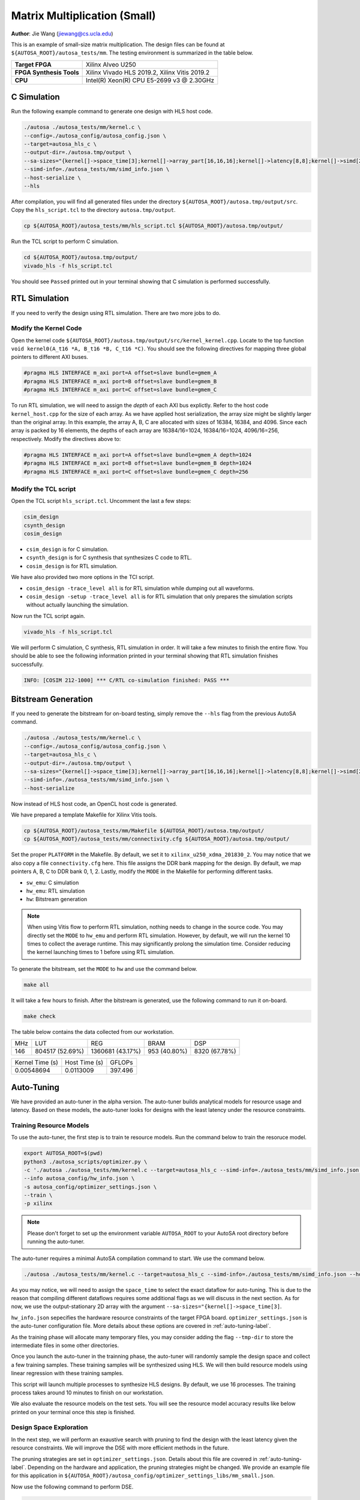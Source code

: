 Matrix Multiplication (Small)
=============================

**Author**: Jie Wang (jiewang@cs.ucla.edu)

This is an example of small-size matrix multiplication. 
The design files can be found at ``${AUTOSA_ROOT}/autosa_tests/mm``.
The testing environment is summarized in the table below.

+--------------------------+-----------------------------------------------+
| **Target FPGA**          | Xilinx Alveo U250                             |
+--------------------------+-----------------------------------------------+
| **FPGA Synthesis Tools** | Xilinx Vivado HLS 2019.2, Xilinx Vitis 2019.2 |
+--------------------------+-----------------------------------------------+
| **CPU**                  | Intel(R) Xeon(R) CPU E5-2699 v3 @ 2.30GHz     |
+--------------------------+-----------------------------------------------+

C Simulation
------------

Run the following example command to generate one design with HLS host code.

.. code:: bash

    ./autosa ./autosa_tests/mm/kernel.c \
    --config=./autosa_config/autosa_config.json \
    --target=autosa_hls_c \
    --output-dir=./autosa.tmp/output \
    --sa-sizes="{kernel[]->space_time[3];kernel[]->array_part[16,16,16];kernel[]->latency[8,8];kernel[]->simd[2]}" \
    --simd-info=./autosa_tests/mm/simd_info.json \
    --host-serialize \
    --hls

After compilation, you will find all generated files under the directory 
``${AUTOSA_ROOT}/autosa.tmp/output/src``. 
Copy the ``hls_script.tcl`` to the directory ``autosa.tmp/output``.

.. code:: bash

    cp ${AUTOSA_ROOT}/autosa_tests/mm/hls_script.tcl ${AUTOSA_ROOT}/autosa.tmp/output/

Run the TCL script to perform C simulation.

.. code:: bash

    cd ${AUTOSA_ROOT}/autosa.tmp/output/
    vivado_hls -f hls_script.tcl

You should see ``Passed`` printed out in your terminal showing that 
C simulation is performed successfully.

RTL Simulation
--------------

If you need to verify the design using RTL simulation.
There are two more jobs to do.

Modify the Kernel Code
^^^^^^^^^^^^^^^^^^^^^^

Open the kernel code ``${AUTOSA_ROOT}/autosa.tmp/output/src/kernel_kernel.cpp``.
Locate to the top function ``void kernel0(A_t16 *A, B_t16 *B, C_t16 *C)``.
You should see the following directives for mapping three global pointers to 
different AXI buses.

.. code:: c

    #pragma HLS INTERFACE m_axi port=A offset=slave bundle=gmem_A
    #pragma HLS INTERFACE m_axi port=B offset=slave bundle=gmem_B
    #pragma HLS INTERFACE m_axi port=C offset=slave bundle=gmem_C

To run RTL simulation, we will need to assign the *depth* of each AXI bus explictly.
Refer to the host code ``kernel_host.cpp`` for the size of each array.
As we have applied host serialization, the array size might be slightly larger than 
the original array. In this example, the array A, B, C are allocated with sizes of 
16384, 16384, and 4096. Since each array is packed by 16 elements,
the depths of each array are 16384/16=1024, 16384/16=1024, 4096/16=256, respectively.
Modify the directives above to:

.. code:: c

    #pragma HLS INTERFACE m_axi port=A offset=slave bundle=gmem_A depth=1024
    #pragma HLS INTERFACE m_axi port=B offset=slave bundle=gmem_B depth=1024
    #pragma HLS INTERFACE m_axi port=C offset=slave bundle=gmem_C depth=256

Modify the TCL script
^^^^^^^^^^^^^^^^^^^^^

Open the TCL script ``hls_script.tcl``.
Uncomment the last a few steps:

.. code:: tcl

    csim_design
    csynth_design
    cosim_design

* ``csim_design`` is for C simulation.
* ``csynth_design`` is for C synthesis that synthesizes C code to RTL.
* ``cosim_design`` is for RTL simulation.

We have also provided two more options in the TCl script.

* ``cosim_design -trace_level all`` is for RTL simulation while dumping out all waveforms.
* ``cosim_design -setup -trace_level all`` is for RTL simulation that only prepares the 
  simulation scripts without actually launching the simulation.

Now run the TCL script again.

.. code:: bash

    vivado_hls -f hls_script.tcl

We will perform C simulation, C synthesis, RTL simulation in order.
It will take a few minutes to finish the entire flow.
You should be able to see the following information printed in your terminal showing 
that RTL simulation finishes successfully.

.. code:: bash

    INFO: [COSIM 212-1000] *** C/RTL co-simulation finished: PASS ***

Bitstream Generation
--------------------

If you need to generate the bitstream for on-board testing, simply remove the ``--hls``
flag from the previous AutoSA command.

.. code:: bash

    ./autosa ./autosa_tests/mm/kernel.c \
    --config=./autosa_config/autosa_config.json \
    --target=autosa_hls_c \
    --output-dir=./autosa.tmp/output \
    --sa-sizes="{kernel[]->space_time[3];kernel[]->array_part[16,16,16];kernel[]->latency[8,8];kernel[]->simd[2]}" \
    --simd-info=./autosa_tests/mm/simd_info.json \
    --host-serialize

Now instead of HLS host code, an OpenCL host code is generated.

We have prepared a template Makefile for Xilinx Vitis tools.

.. code:: bash

    cp ${AUTOSA_ROOT}/autosa_tests/mm/Makefile ${AUTOSA_ROOT}/autosa.tmp/output/
    cp ${AUTOSA_ROOT}/autosa_tests/mm/connectivity.cfg ${AUTOSA_ROOT}/autosa.tmp/output/

Set the proper ``PLATFORM`` in the Makefile. 
By default, we set it to ``xilinx_u250_xdma_201830_2``.
You may notice that we also copy a file ``connectivity.cfg`` here.
This file assigns the DDR bank mapping for the design. 
By default, we map pointers A, B, C to DDR bank 0, 1, 2.
Lastly, modify the ``MODE`` in the Makefile for performing different tasks.

* ``sw_emu``: C simulation
* ``hw_emu``: RTL simulation
* ``hw``: Bitstream generation

.. note:: 

    When using Vitis flow to perform RTL simulation, nothing needs to change in the source code.
    You may directly set the ``MODE`` to ``hw_emu`` and perform RTL simulation.
    However, by default, we will run the kernel 10 times to collect the average runtime.
    This may significantly prolong the simulation time. Consider reducing the kernel
    launching times to 1 before using RTL simulation.

To generate the bitstream, set the ``MODE`` to ``hw`` and use the command below.

.. code:: bash

    make all

It will take a few hours to finish. After the bitstream is generated,
use the following command to run it on-board.    

.. code:: bash

    make check

The table below contains the data collected from our workstation.

+-----+-----------------+------------------+--------------+---------------+
| MHz | LUT             | REG              | BRAM         | DSP           |
+-----+-----------------+------------------+--------------+---------------+
| 146 | 804517 (52.69%) | 1360681 (43.17%) | 953 (40.80%) | 8320 (67.78%) |
+-----+-----------------+------------------+--------------+---------------+

+-----------------+---------------+---------+
| Kernel Time (s) | Host Time (s) | GFLOPs  |
+-----------------+---------------+---------+
| 0.00548694      | 0.0113009     | 397.496 |
+-----------------+---------------+---------+

Auto-Tuning
-----------

We have provided an auto-tuner in the alpha version. 
The auto-tuner builds analytical models for resource usage and latency. 
Based on these models, the auto-tuner looks for designs with the least latency 
under the resource constraints.

Training Resource Models
^^^^^^^^^^^^^^^^^^^^^^^^

To use the auto-tuner, the first step is to train te resource models.
Run the command below to train the resoruce model.

.. code:: bash

    export AUTOSA_ROOT=$(pwd)
    python3 ./autosa_scripts/optimizer.py \
    -c './autosa ./autosa_tests/mm/kernel.c --target=autosa_hls_c --simd-info=./autosa_tests/mm/simd_info.json --host-serialize --hls --sa-sizes="{kernel[]->space_time[3]}"' \
    --info autosa_config/hw_info.json \
    -s autosa_config/optimizer_settings.json \
    --train \
    -p xilinx

.. note:: 

    Please don't forget to set up the environment variable ``AUTOSA_ROOT`` to your 
    AutoSA root directory before running the auto-tuner.

The auto-tuner requires a minimal AutoSA compilation command to start.
We use the command below.

.. code:: bash

    ./autosa ./autosa_tests/mm/kernel.c --target=autosa_hls_c --simd-info=./autosa_tests/mm/simd_info.json --host-serialize --hls --sa-sizes="{kernel[]->space_time[3]}"

As you may notice, we will need to assign the ``space_time`` to select the exact 
dataflow for auto-tuning. This is due to the reason that compiling different dataflows 
requires some additional flags as we will discuss in the next section.
As for now, we use the output-stationary 2D array with the argument ``--sa-sizes="{kernel[]->space_time[3]``.

``hw_info.json`` sepecifies the hardware resource constraints of the target FPGA board.
``optimizer_settings.json`` is the auto-tuner configuration file. 
More details about these options are covered in :ref:`auto-tuning-label`.

As the training phase will allocate many temporary files, you may consider 
adding the flag ``--tmp-dir`` to store the intermediate files in some other directories.

Once you launch the auto-tuner in the trainning phase, the auto-tuner will randomly
sample the design space and collect a few training samples. These training samples 
will be synthesized using HLS. We will then build resource models using linear regression
with these training samples.

This script will launch multiple processes to synthesize HLS designs. 
By default, we use 16 processes.
The training process takes around 10 minutes to finish on our workstation.

We also evaluate the resource models on the test sets. 
You will see the resource model accuracy results like below printed on your terminal once this step is finished.

.. image:: images/resource_model.png
    :align: center

Design Space Exploration
^^^^^^^^^^^^^^^^^^^^^^^^

In the next step, we will perform an exaustive search with pruning to find the design 
with the least latency given the resource constraints. 
We will improve the DSE with more efficient methods in the future.

The pruning strategies are set in ``optimizer_settings.json``. 
Details about this file are covered in :ref:`auto-tuning-label`.
Depending on the hardware and application, the pruning strategies might be changed.
We provide an example file for this application in ``${AUTOSA_ROOT}/autosa_config/optimizer_settings_libs/mm_small.json``.

Now use the following command to perform DSE.

.. code:: bash

    python3 ./autosa_scripts/optimizer.py \
    -c './autosa ./autosa_tests/mm/kernel.c --target=autosa_hls_c --simd-info=./autosa_tests/mm/simd_info.json --host-serialize --hls --sa-sizes="{kernel[]->space_time[3]}"' \
    --info autosa_config/hw_info.json \
    -s autosa_config/optimizer_settings_libs/mm_small.json \
    --search \
    -p xilinx

This script will launch multiple processes to search the design space.
By default, we use 32 processes.
The searching process takes around 3 minutes on our workstation.

You should see the detailed information about the best design printed out in your terminal like below.

.. image:: images/mm_dse.png
    :align: center

The auto-tuner will dump out the best design found during the DSE in the file 
``DSE.log``. By default, we will record the top-10 designs found by DSE.

Dataflow Exploration
--------------------

AutoSA can help you explore different dataflow choices.
As for matrix multiplication, AutoSA finds six different systolic arrays in total.
They use loop pair [i], [j], [k], [i,j], [i,k], [j,k] as space loops, respectively.
We show each of them in detail below.

Array 1: [i]
^^^^^^^^^^^^

This is a 1D systolic array using the loop i as the space loop.
The figure below shows the architecture of this array.

.. image:: images/gemm0_array.png
    :width: 400
    :align: center

This is an output-stationary array. Elements of matrix C are computed locally inside 
each PE. Data of matrix B are reused across PEs. Data of matrix A are sent 
directly into each PE.

Here is an example command to compile such a design.
Note that we use ``kernel[]->space_time[0]`` to select the first design.

.. code:: bash

    ./autosa ./autosa_tests/mm/kernel.c \
    --config=./autosa_config/autosa_config.json \
    --target=autosa_hls_c \
    --output-dir=./autosa.tmp/output \
    --sa-sizes="{kernel[]->space_time[0];kernel[]->array_part[32,32,32];kernel[]->latency[8,8];kernel[]->simd[2]}" \
    --simd-info=./autosa_tests/mm/simd_info.json \
    --host-serialize \
    --hls

This command leads to a 1x4 1D systolic array.    

Array 2: [j]
^^^^^^^^^^^^

As you may expect, this is also an output-stationary array with loop j as the space loop.
This array is symmetric to the first array. 
The figure below shows the detailed architecture.

.. image:: images/gemm1_array.png
    :width: 400
    :align: center

Elements of matrix C are computed locally inside each PE. Data of matrix A are reused 
across PEs. Data of matrix B are sent directly to each PE.

Here is an example command to compile such a design.
Note that we use ``kernel[]->space_time[1]`` to select the second design.

.. code:: bash

    ./autosa ./autosa_tests/mm/kernel.c \
    --config=./autosa_config/autosa_config.json \
    --target=autosa_hls_c \
    --output-dir=./autosa.tmp/output \
    --sa-sizes="{kernel[]->space_time[1];kernel[]->array_part[32,32,32];kernel[]->latency[8,8];kernel[]->simd[2]}" \
    --simd-info=./autosa_tests/mm/simd_info.json \
    --host-serialize \
    --hls

This command leads to a 1x4 1D systolic array.    

Array 3: [k]
^^^^^^^^^^^^

This array uses loop k as the space loop.
The figure below depicts the array architecture.

.. image:: images/gemm2_array.png
    :width: 400
    :align: center

This is an input-stationary array. Elements of matrix C are accumulated along 
the PEs. Data of matrix A and B need to be sent to PEs directly.

Use the command below to generate such a design.
We use ``kernel[]->space_time[2]`` to select the third design.
In addition, as AutoSA has no analysis power for reduction loops. We will 
also need to provide additional information about the reduction property. 
Note that we add the argument ``--local-reduce --reduce-op="+"`` to let AutoSA know that 
this design perform the reduction along PEs, and the reduction operator is ``+``.

By default, when searching for SIMD loops, AutoSA only considers the time loops.
As the loop k is used as the space loop, we add the flag ``--simd-touch-space`` to 
add space loops into consideration in the previous command.

.. code:: bash

    ./autosa ./autosa_tests/mm/kernel.c \
    --config=./autosa_config/autosa_config.json \
    --target=autosa_hls_c \
    --output-dir=./autosa.tmp/output \
    --sa-sizes="{kernel[]->space_time[2];kernel[]->array_part[4,32,32];kernel[]->latency[8,8];kernel[]->simd[2]}" \
    --simd-info=./autosa_tests/mm/simd_info.json \
    --host-serialize \
    --hls \
    --local-reduce \
    --reduce-op="+" \
    --simd-touch-space

This leads to a 1x2 1D array.

One more thing to notice here is that inside each PE, AutoSA only allocates a single register 
``local_C[1][1]`` for storing the local elements of array C. 
This is based on the facts that all time loops are parallel loops which means that 
the PE never works on the same element again. 
In this case, AutoSA performs array contraction automatically to reduce the local buffer size.
You may turn off this optimization by adding the argument ``--no-array-contraction`` 
to the compilation command.
When automatic array contraction is turned off, a local buffer ``local_C[32][32]``
is allocated inside each PE.

Array 4: [i,j]
^^^^^^^^^^^^^^

This is the 2D output-stationary array as used previously. 
The figure below shows the detailed architecture.

.. image:: images/gemm3_array.png
    :width: 400
    :align: center

In this array, data of matrix C are computed locally inside PEs.
Data of matrix A are reused horizontally.
Data of matrix B are reused vertically.

Below is an example command to compile such a design.
Note that we use ``kernel[]->space_time[3]`` to select the fourth design.

.. code:: bash

    ./autosa ./autosa_tests/mm/kernel.c \
    --config=./autosa_config/autosa_config.json \
    --target=autosa_hls_c \
    --output-dir=./autosa.tmp/output \
    --sa-sizes="{kernel[]->space_time[3];kernel[]->array_part[16,16,16];kernel[]->latency[8,8];kernel[]->simd[2]}" \
    --simd-info=./autosa_tests/mm/simd_info.json \
    --host-serialize \
    --hls

This command leads to a 2x2 2D systolic array.   

Array 5: [i,k]
^^^^^^^^^^^^^^

This array uses loops i and k as the space loops.
The figure below depicts the array architecture.

.. image:: images/gemm4_array.png
    :width: 400
    :align: center

In this array, data of matrix C are reduced horizontally. 
Data of matrix B are reused vertically. Data of matrix A are sent directly into 
each PE.

Use the command below to generate one example array.
Note that we use ``kernel[]->space_time[4]`` to select the fifth design.

.. code:: bash

    ./autosa ./autosa_tests/mm/kernel.c \
    --config=./autosa_config/autosa_config.json \
    --target=autosa_hls_c \
    --output-dir=./autosa.tmp/output \
    --sa-sizes="{kernel[]->space_time[4];kernel[]->array_part[32,4,32];kernel[]->latency[16,16];kernel[]->simd[2]}" \
    --simd-info=./autosa_tests/mm/simd_info.json \
    --host-serialize \
    --hls \
    --local-reduce \
    --reduce-op="+" \
    --simd-touch-space

This command leads to a 2x2 2D array.
Similar as array 3, we add additional information about reduction properties of the application
to the compiler. To let AutoSA explore the space loop as SIMD loop, we also add the flag 
``--simd-touch-space``.

Array 6: [j,k]
^^^^^^^^^^^^^^

This array uses loops i and k as the space loops.
The figure below depicts the array architecture.
This architecture is symmetric to array 5.

.. image:: images/gemm5_array.png
    :width: 400
    :align: center

In this array, data of matrix C are reduced horizontally.
Data of matrix A are reused vertically. Data of matrix B are sent directly into 
each PE.

Use the command below to generate one example array.
Note that we use ``kernel[]->space_time[5]`` to select the fifth design.

.. code:: bash

    ./autosa ./autosa_tests/mm/kernel.c \
    --config=./autosa_config/autosa_config.json \
    --target=autosa_hls_c \
    --output-dir=./autosa.tmp/output \
    --sa-sizes="{kernel[]->space_time[5];kernel[]->array_part[32,4,32];kernel[]->latency[16,16];kernel[]->simd[2]}" \
    --simd-info=./autosa_tests/mm/simd_info.json \
    --host-serialize \
    --hls \
    --local-reduce \
    --reduce-op="+" \
    --simd-touch-space

This command leads to a 2x2 2D array.